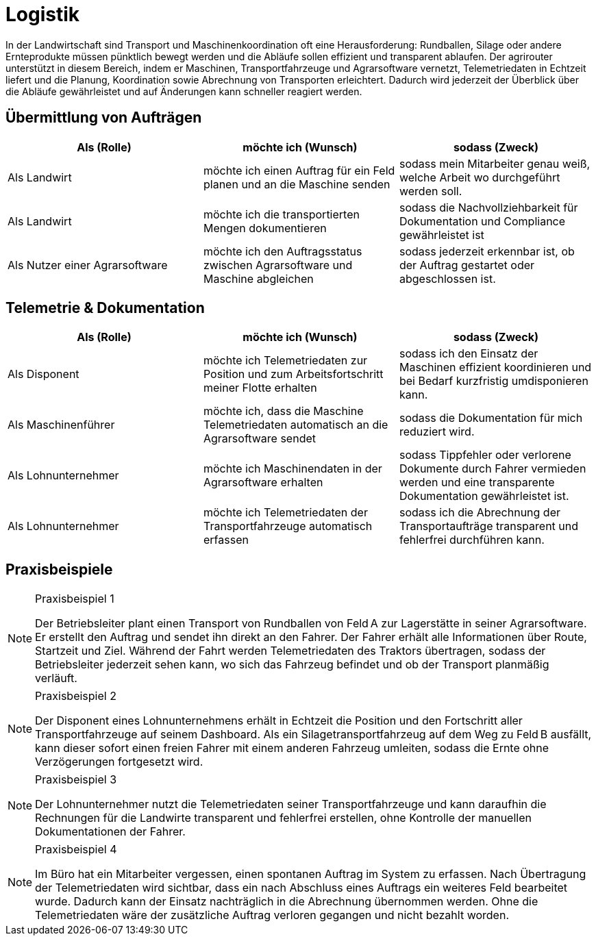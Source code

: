 = Logistik

In der Landwirtschaft sind Transport und Maschinenkoordination oft eine Herausforderung: Rundballen, Silage oder andere Ernteprodukte müssen pünktlich bewegt werden und die Abläufe sollen effizient und transparent ablaufen. Der agrirouter unterstützt in diesem Bereich, indem er Maschinen, Transportfahrzeuge und Agrarsoftware vernetzt, Telemetriedaten in Echtzeit liefert und die Planung, Koordination sowie Abrechnung von Transporten erleichtert. Dadurch wird jederzeit der Überblick über die Abläufe gewährleistet und auf Änderungen kann schneller reagiert werden.

== Übermittlung von Aufträgen

[cols="3*", options="header"]
|===
|Als (Rolle) |möchte ich (Wunsch) |sodass (Zweck)

|Als Landwirt
|möchte ich einen Auftrag für ein Feld planen und an die Maschine senden
|sodass mein Mitarbeiter genau weiß, welche Arbeit wo durchgeführt werden soll.

|Als Landwirt
|möchte ich die transportierten Mengen dokumentieren
|sodass die Nachvollziehbarkeit für Dokumentation und Compliance gewährleistet ist

|Als Nutzer einer Agrarsoftware
|möchte ich den Auftragsstatus zwischen Agrarsoftware und Maschine abgleichen
|sodass jederzeit erkennbar ist, ob der Auftrag gestartet oder abgeschlossen ist.
|=== 

== Telemetrie & Dokumentation

[cols="3*", options="header"]
|===
|Als (Rolle) |möchte ich (Wunsch) |sodass (Zweck)

|Als Disponent
|möchte ich Telemetriedaten zur Position und zum Arbeitsfortschritt meiner Flotte erhalten
|sodass ich den Einsatz der Maschinen effizient koordinieren und bei Bedarf kurzfristig umdisponieren kann.

|Als Maschinenführer
|möchte ich, dass die Maschine Telemetriedaten automatisch an die Agrarsoftware sendet
|sodass die Dokumentation für mich reduziert wird.

|Als Lohnunternehmer
|möchte ich Maschinendaten in der Agrarsoftware erhalten
|sodass Tippfehler oder verlorene Dokumente durch Fahrer vermieden werden und eine transparente Dokumentation gewährleistet ist.

|Als Lohnunternehmer
|möchte ich Telemetriedaten der Transportfahrzeuge automatisch erfassen
|sodass ich die Abrechnung der Transportaufträge transparent und fehlerfrei durchführen kann.
|===

== Praxisbeispiele
[NOTE]
.Praxisbeispiel 1
====
Der Betriebsleiter plant einen Transport von Rundballen von Feld A zur Lagerstätte in seiner Agrarsoftware. Er erstellt den Auftrag und sendet ihn direkt an den Fahrer. Der Fahrer erhält alle Informationen über Route, Startzeit und Ziel. Während der Fahrt werden Telemetriedaten des Traktors übertragen, sodass der Betriebsleiter jederzeit sehen kann, wo sich das Fahrzeug befindet und ob der Transport planmäßig verläuft.
====

[NOTE]
.Praxisbeispiel 2
====
Der Disponent eines Lohnunternehmens erhält in Echtzeit die Position und den Fortschritt aller Transportfahrzeuge auf seinem Dashboard. Als ein Silagetransportfahrzeug auf dem Weg zu Feld B ausfällt, kann dieser sofort einen freien Fahrer mit einem anderen Fahrzeug umleiten, sodass die Ernte ohne Verzögerungen fortgesetzt wird.
====

[NOTE]
.Praxisbeispiel 3
====
Der Lohnunternehmer nutzt die Telemetriedaten seiner Transportfahrzeuge und kann daraufhin die Rechnungen für die Landwirte transparent und fehlerfrei erstellen, ohne Kontrolle der manuellen Dokumentationen der Fahrer.
====

[NOTE]
.Praxisbeispiel 4
====
Im Büro hat ein Mitarbeiter vergessen, einen spontanen Auftrag im System zu erfassen. Nach Übertragung der Telemetriedaten wird sichtbar, dass ein nach Abschluss eines Auftrags ein weiteres Feld bearbeitet wurde. Dadurch kann der Einsatz nachträglich in die Abrechnung übernommen werden. Ohne die Telemetriedaten wäre der zusätzliche Auftrag verloren gegangen und nicht bezahlt worden.
====
